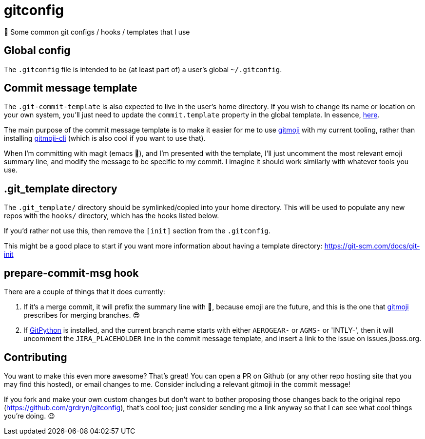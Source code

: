 = gitconfig

📝 Some common git configs / hooks / templates that I use

== Global config

The `.gitconfig` file is intended to be (at least part of) a user's
 global `~/.gitconfig`.

== Commit message template

The `.git-commit-template` is also expected to live in the user's home
 directory. If you wish to change its name or location on your own
 system, you'll just need to update the `commit.template` property in
 the global template. In essence, link:.gitconfig#L73[here].

The main purpose of the commit message template is to make it easier
 for me to use https://gitmoji.carloscuesta.me/[gitmoji] with my
 current tooling, rather than installing
 https://github.com/carloscuesta/gitmoji-cli[gitmoji-cli] (which is
 also cool if you want to use that).

When I'm committing with magit (emacs 💖), and I'm presented with the
 template, I'll just uncomment the most relevant emoji summary line,
 and modify the message to be specific to my commit. I imagine it
 should work similarly with whatever tools you use.

== .git_template directory

The `.git_template/` directory should be symlinked/copied into your
 home directory.  This will be used to populate any new repos with the
 `hooks/` directory, which has the hooks listed below.

If you'd rather not use this, then remove the `[init]` section from
 the `.gitconfig`.

This might be a good place to start if you want more information about
 having a template directory: https://git-scm.com/docs/git-init

== prepare-commit-msg hook

There are a couple of things that it does currently:

. If it's a merge commit, it will prefix the summary line with 🔀,
 because emoji are the future, and this is the one that
 https://gitmoji.carloscuesta.me/[gitmoji] prescribes for merging
 branches. 😎

. If http://gitpython.readthedocs.io/en/stable/[GitPython] is
 installed, and the current branch name starts with either `AEROGEAR-`
 or `AGMS-` or 'INTLY-', then it will uncomment the `JIRA_PLACEHOLDER`
 line in the commit message template, and insert a link to the issue
 on issues.jboss.org.

== Contributing

You want to make this even more awesome? That's great! You can open a
 PR on Github (or any other repo hosting site that you may find this
 hosted), or email changes to me. Consider including a relevant
 gitmoji in the commit message!

If you fork and make your own custom changes but don't want to bother
 proposing those changes back to the original repo
 (https://github.com/grdryn/gitconfig), that's cool too; just consider
 sending me a link anyway so that I can see what cool things you're
 doing. 😉
